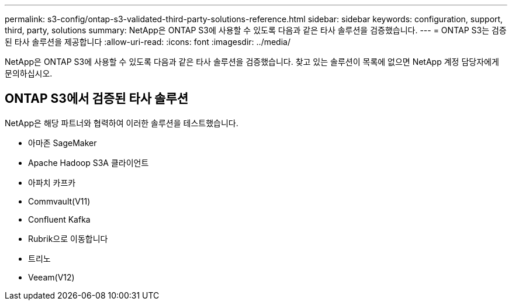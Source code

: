 ---
permalink: s3-config/ontap-s3-validated-third-party-solutions-reference.html 
sidebar: sidebar 
keywords: configuration, support, third, party, solutions 
summary: NetApp은 ONTAP S3에 사용할 수 있도록 다음과 같은 타사 솔루션을 검증했습니다. 
---
= ONTAP S3는 검증된 타사 솔루션을 제공합니다
:allow-uri-read: 
:icons: font
:imagesdir: ../media/


[role="lead"]
NetApp은 ONTAP S3에 사용할 수 있도록 다음과 같은 타사 솔루션을 검증했습니다.
찾고 있는 솔루션이 목록에 없으면 NetApp 계정 담당자에게 문의하십시오.



== ONTAP S3에서 검증된 타사 솔루션

NetApp은 해당 파트너와 협력하여 이러한 솔루션을 테스트했습니다.

* 아마존 SageMaker
* Apache Hadoop S3A 클라이언트
* 아파치 카프카
* Commvault(V11)
* Confluent Kafka
* Rubrik으로 이동합니다
* 트리노
* Veeam(V12)

